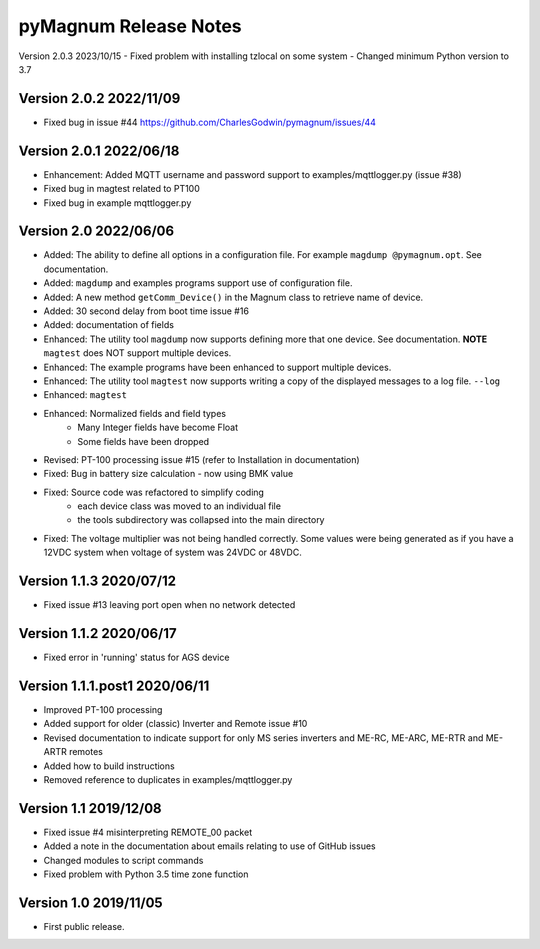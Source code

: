 =======================
 pyMagnum Release Notes
=======================
Version 2.0.3 2023/10/15
- Fixed problem with installing tzlocal on some system
- Changed minimum Python version to 3.7

Version 2.0.2 2022/11/09
------------------------
- Fixed bug in issue #44 https://github.com/CharlesGodwin/pymagnum/issues/44

Version 2.0.1 2022/06/18
------------------------
- Enhancement: Added MQTT username and password support to examples/mqttlogger.py (issue #38)
- Fixed bug in magtest related to PT100
- Fixed bug in example mqttlogger.py

Version 2.0   2022/06/06
------------------------
- Added: The ability to define all options in a configuration file. For example ``magdump @pymagnum.opt``. See documentation.
- Added: ``magdump`` and examples programs support use of configuration file.
- Added: A new method ``getComm_Device()`` in the Magnum class to retrieve name of device.
- Added: 30 second delay from boot time issue #16
- Added: documentation of fields
- Enhanced: The utility tool ``magdump`` now supports defining more that one device. See documentation. **NOTE** ``magtest`` does NOT support multiple devices.
- Enhanced: The example programs have been enhanced to support multiple devices.
- Enhanced: The utility tool ``magtest`` now supports writing a copy of the displayed messages to a log file. ``--log``
- Enhanced: ``magtest``
- Enhanced: Normalized fields and field types
    - Many Integer fields have become Float
    - Some fields have been dropped
- Revised: PT-100 processing issue #15
  (refer to Installation in documentation)
- Fixed: Bug in battery size calculation - now using BMK value
- Fixed: Source code was refactored to simplify coding
    - each device class was moved to an individual file
    - the tools subdirectory was collapsed into the main directory
- Fixed: The voltage multiplier was not being handled correctly. Some values were being generated as if you have a 12VDC system when voltage of system was 24VDC or 48VDC.

Version 1.1.3   2020/07/12
--------------------------
- Fixed issue #13 leaving port open when no network detected

Version 1.1.2   2020/06/17
--------------------------
- Fixed error in 'running' status for AGS device

Version 1.1.1.post1 2020/06/11
------------------------------
- Improved PT-100 processing
- Added support for older (classic) Inverter and Remote issue #10
- Revised documentation to indicate support for only MS series inverters and ME-RC, ME-ARC, ME-RTR and ME-ARTR remotes
- Added how to build instructions
- Removed reference to duplicates in examples/mqttlogger.py

Version 1.1     2019/12/08
---------------------------
- Fixed issue #4 misinterpreting REMOTE_00 packet
- Added a note in the documentation about emails relating to use of GitHub issues
- Changed modules to script commands
- Fixed problem with Python 3.5 time zone function

Version 1.0     2019/11/05
---------------------------
- First public release.
